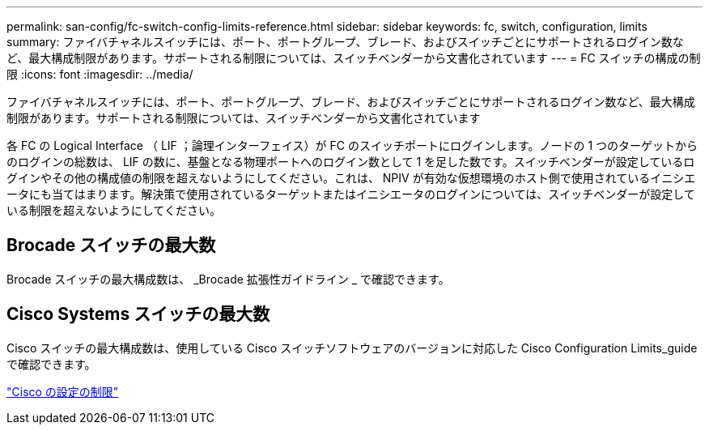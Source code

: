 ---
permalink: san-config/fc-switch-config-limits-reference.html 
sidebar: sidebar 
keywords: fc, switch, configuration, limits 
summary: ファイバチャネルスイッチには、ポート、ポートグループ、ブレード、およびスイッチごとにサポートされるログイン数など、最大構成制限があります。サポートされる制限については、スイッチベンダーから文書化されています 
---
= FC スイッチの構成の制限
:icons: font
:imagesdir: ../media/


[role="lead"]
ファイバチャネルスイッチには、ポート、ポートグループ、ブレード、およびスイッチごとにサポートされるログイン数など、最大構成制限があります。サポートされる制限については、スイッチベンダーから文書化されています

各 FC の Logical Interface （ LIF ；論理インターフェイス）が FC のスイッチポートにログインします。ノードの 1 つのターゲットからのログインの総数は、 LIF の数に、基盤となる物理ポートへのログイン数として 1 を足した数です。スイッチベンダーが設定しているログインやその他の構成値の制限を超えないようにしてください。これは、 NPIV が有効な仮想環境のホスト側で使用されているイニシエータにも当てはまります。解決策で使用されているターゲットまたはイニシエータのログインについては、スイッチベンダーが設定している制限を超えないようにしてください。



== Brocade スイッチの最大数

Brocade スイッチの最大構成数は、 _Brocade 拡張性ガイドライン _ で確認できます。



== Cisco Systems スイッチの最大数

Cisco スイッチの最大構成数は、使用している Cisco スイッチソフトウェアのバージョンに対応した Cisco Configuration Limits_guide で確認できます。

http://www.cisco.com/en/US/products/ps5989/products_installation_and_configuration_guides_list.html["Cisco の設定の制限"]
